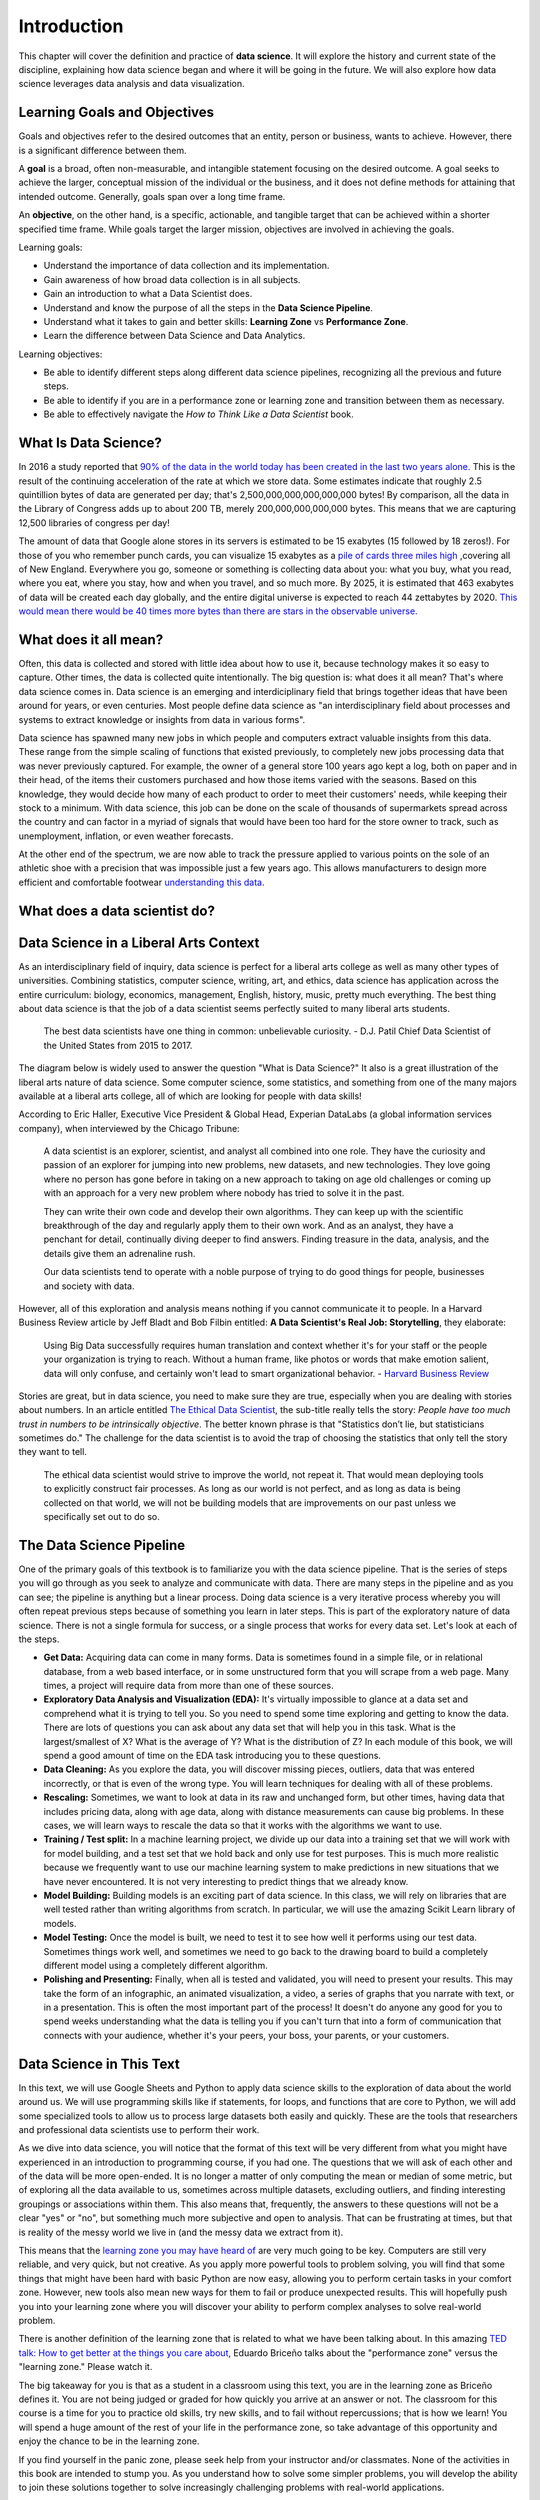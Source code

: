 .. Copyright (C)  Google, Runestone Interactive LLC
   This work is licensed under the Creative Commons Attribution-ShareAlike 4.0
   International License. To view a copy of this license, visit
   http://creativecommons.org/licenses/by-sa/4.0/.

Introduction
============

This chapter will cover the definition and practice of **data science**.
It will explore the history and current state of the discipline, explaining
how data science began and where it will be going in the future. We will also
explore how data science leverages data analysis and data visualization.

Learning Goals and Objectives
-----------------------------

Goals and objectives refer to the desired outcomes that an entity, person or business,
wants to achieve. However, there is a significant difference between them.

A **goal** is a broad, often non-measurable, and intangible statement focusing on the desired 
outcome. A goal seeks to achieve the larger, conceptual mission of the individual or the 
business, and it does not define methods for attaining that intended outcome. Generally, 
goals span over a long time frame. 

An **objective**, on the other hand, is a specific, actionable, and tangible target that can be
achieved within a shorter specified time frame. While goals target the larger mission, 
objectives are involved in achieving the goals.

Learning goals:

- Understand the importance of data collection and its implementation. 
- Gain awareness of how broad data collection is in all subjects. 
- Gain an introduction to what a Data Scientist does. 
- Understand and know the purpose of all the steps in the **Data Science Pipeline**.
- Understand what it takes to gain and better skills: **Learning Zone** vs **Performance Zone**. 
- Learn the difference between Data Science and Data Analytics.

Learning objectives:

- Be able to identify different steps along different data science pipelines, recognizing all the previous and future steps.
- Be able to identify if you are in a performance zone or learning zone and transition between them as necessary.
- Be able to effectively navigate the *How to Think Like a Data Scientist* book.


What Is Data Science?
---------------------

In 2016 a study reported that `90% of the data in the world today has been created in the last two years alone. <http://www.iflscience.com/technology/how-much-data-does-the-world-generate-every-minute>`_
This is the result of the continuing acceleration of the rate at which we store
data. Some estimates indicate that roughly 2.5 quintillion bytes of data are
generated per day; that's 2,500,000,000,000,000,000 bytes! By comparison, all
the data in the Library of Congress adds up to about 200 TB, merely
200,000,000,000,000 bytes. This means that we are capturing 12,500 libraries of
congress per day!

The amount of data that Google alone stores in its servers is estimated to be 15
exabytes (15 followed by 18 zeros!). For those of you who remember punch cards,
you can visualize 15 exabytes as a
`pile of cards three miles high <https://what-if.xkcd.com/63/>`_ ,covering all
of New England. Everywhere you go, someone or something is collecting data about
you: what you buy, what you read, where you eat, where you stay, how and when
you travel, and so much more. By 2025, it is estimated that 463 exabytes of data will be created each day globally, and the entire digital universe is expected to reach 44 zettabytes by 2020. `This would mean there would be 40 times more bytes than there are stars in the observable universe. <https://www.visualcapitalist.com/how-much-data-is-generated-each-day/>`_


What does it all mean?
----------------------

Often, this data is collected and stored with little idea about how to use it,
because technology makes it so easy to capture. Other times, the data is
collected quite intentionally. The big question is: what does it all mean?
That's where data science comes in. Data science is an emerging and interdiciplinary field that
brings together ideas that have been around for years, or even centuries. Most
people define data science as "an interdisciplinary field about processes and
systems to extract knowledge or insights from data in various forms".

Data science has spawned many new jobs in which people and computers extract
valuable insights from this data. These range from the simple scaling of
functions that existed previously, to completely new jobs processing data that
was never previously captured. For example, the owner of a general store 100
years ago kept a log, both on paper and in their head, of the items their
customers purchased and how those items varied with the seasons. Based on this
knowledge, they would decide how many of each product to order to meet their
customers' needs, while keeping their stock to a minimum. With data science,
this job can be done on the scale of thousands of supermarkets spread across the
country and can factor in a myriad of signals that would have been too hard for
the store owner to track, such as unemployment, inflation, or even weather
forecasts.

At the other end of the spectrum, we are now able to track the pressure applied
to various points on the sole of an athletic shoe with a precision that was
impossible just a few years ago. This allows manufacturers to design more
efficient and comfortable footwear
`understanding this data <https://www.tekscan.com/product-group/medical/in-shoe>`_.


What does a data scientist do?
------------------------------

.. youtube:: 0tuEEnL61HM


Data Science in a Liberal Arts Context
--------------------------------------

As an interdisciplinary field of inquiry, data science is perfect for a liberal
arts college as well as many other types of universities.
Combining statistics, computer science, writing, art, and ethics,
data science has application across the entire curriculum:  biology, economics,
management, English, history, music, pretty much everything. The best thing
about data science is that the job of a data scientist seems perfectly suited to
many liberal arts students.

  The best data scientists have one thing in common: unbelievable curiosity. - D.J. Patil Chief Data Scientist of the United States from 2015 to 2017.

The diagram below is widely used to answer the question "What is Data Science?"
It also is a great illustration of the liberal arts nature of data science. Some
computer science, some statistics, and something from one of the many majors
available at a liberal arts college, all of which are looking for people with
data skills!


.. image:: https://static1.squarespace.com/static/5150aec6e4b0e340ec52710a/t/51525c33e4b0b3e0d10f77ab/1364352052403/Data_Science_VD.png?format=1500w
  :alt: Venn Diagram depicting the different components of Data Science: Hacking Skills, Substantive Expertise, and Math and Statistics Knowledge.
   Venn Diagram |CCBYANC| Drew Conway


According to Eric Haller, Executive Vice President & Global Head, Experian DataLabs
(a global information services
company), when interviewed by the Chicago Tribune:

  A data scientist is an explorer, scientist, and analyst all combined into one
  role. They have the curiosity and passion of an explorer for jumping into
  new problems, new datasets, and new technologies. They love going where no
  person has gone before in taking on a new approach to taking on age old
  challenges or coming up with an approach for a very new problem where nobody
  has tried to solve it in the past.

  They can write their own code and develop their own algorithms. They can keep
  up with the scientific breakthrough of the day and regularly apply them to
  their own work. And as an analyst, they have a penchant for detail,
  continually diving deeper to find answers. Finding treasure in the data,
  analysis, and the details give them an adrenaline rush.

  Our data scientists tend to operate with a noble purpose of trying to do good
  things for people, businesses and society with data.

However, all of this exploration and analysis means nothing if you cannot
communicate it to people. In a Harvard Business Review article by Jeff
Bladt and Bob Filbin entitled: **A Data Scientist's Real Job: Storytelling**,
they elaborate:

  Using Big Data successfully requires human translation and context whether
  it's for your staff or the people your organization is trying to reach.
  Without a human frame, like photos or words that make emotion salient, data
  will only confuse, and certainly won't lead to smart organizational behavior.
  - `Harvard Business Review <https://hbr.org/2013/03/a-data-scientists-real-job-sto/>`_

Stories are great, but in data science, you need to make sure they are true,
especially when you are dealing with stories about numbers. In an article
entitled
`The Ethical Data Scientist <http://www.slate.com/articles/technology/future_tense/2016/02/how_to_bring_better_ethics_to_data_science.html>`_,
the sub-title really tells the story: *People have too much trust in numbers to
be intrinsically objective*. The better known phrase is that "Statistics don’t
lie, but statisticians sometimes do." The challenge for the data scientist is to
avoid the trap of choosing the statistics that only tell the story they want to
tell.

  The ethical data scientist would strive to improve the world, not repeat it.
  That would mean deploying tools to explicitly construct fair processes. As
  long as our world is not perfect, and as long as data is being collected on
  that world, we will not be building models that are improvements on our past
  unless we specifically set out to do so.


The Data Science Pipeline
-------------------------

.. image:: Figures/DSPipeline.svg
   :align: left


One of the primary goals of this textbook is to familiarize you with the data
science pipeline. That is the series of steps you will go through as you seek to
analyze and communicate with data. There are many steps in the pipeline and as
you can see; the pipeline is anything but a linear process. Doing data science
is a very iterative process whereby you will often repeat previous steps because
of something you learn in later steps. This is part of the exploratory nature of
data science. There is not a single formula for success, or a single process
that works for every data set. Let's look at each of the steps.

.. image:: Figures/DS_Pipeline.png
  :align: left
  :width: 250
  :height: 625
  :alt: Chart outlining the different steps in the Data Science pipeline.

* **Get Data:** Acquiring data can come in many forms. Data is sometimes found
  in a simple file, or in relational database, from a web based interface, or in
  some unstructured form that you will scrape from a web page. Many times, a
  project will require data from more than one of these sources.

* **Exploratory Data Analysis and Visualization (EDA):** It's virtually
  impossible to glance at a data set and comprehend what it is trying to tell
  you. So you need to spend some time exploring and getting to know the data.
  There are lots of questions you can ask about any data set that will help you
  in this task. What is the largest/smallest of X? What is the average of Y?
  What is the distribution of Z? In each module of this book, we will spend a
  good amount of time on the EDA task introducing you to these questions.

* **Data Cleaning:** As you explore the data, you will discover missing pieces,
  outliers, data that was entered incorrectly, or that is even of the wrong
  type. You will learn techniques for dealing with all of these problems.

* **Rescaling:** Sometimes, we want to look at data in its raw and unchanged
  form, but other times, having data that includes pricing data, along with age
  data, along with distance measurements can cause big problems. In these cases,
  we will learn ways to rescale the data so that it works with the algorithms we
  want to use.

* **Training / Test split:** In a machine learning project, we divide up our
  data into a training set that we will work with for model building, and a test
  set that we hold back and only use for test purposes. This is much more
  realistic because we frequently want to use our machine learning system to
  make predictions in new situations that we have never encountered. It is not
  very interesting to predict things that we already know.

* **Model Building:** Building models is an exciting part of data science. In
  this class, we will rely on libraries that are well tested rather than writing
  algorithms from scratch. In particular, we will use the amazing Scikit Learn
  library of models.

* **Model Testing:** Once the model is built, we need to test it to see how well
  it performs using our test data. Sometimes things work well, and sometimes we need to go back to the drawing board to build a completely different model using a completely different algorithm.

* **Polishing and Presenting:** Finally, when all is tested and validated, you
  will need to present your results. This may take the form of an infographic,
  an animated visualization, a video, a series of graphs that you narrate with
  text, or in a presentation. This is often the most important part of the
  process! It doesn't do anyone any good for you to spend weeks understanding
  what the data is telling you if you can't turn that into a form of
  communication that connects with your audience, whether it's your peers,
  your boss, your parents, or your customers.


Data Science in This Text
-------------------------

In this text, we will use Google Sheets and Python to apply
data science skills to the exploration of data about the world around us.
We will use programming skills like if
statements, for loops, and functions that are core to Python, we will add some
specialized tools to allow us to process large datasets both easily and quickly.
These are the tools that researchers and professional data scientists use to
perform their work.

As we dive into data science, you will notice that the format of this text
will be very different from what you might have experienced in an introduction to
programming course, if you had one. The questions that we will ask of each other and of the data
will be more open-ended. It is no longer a matter of only computing the mean or
median of some metric, but of exploring all the data available to us, sometimes
across multiple datasets, excluding outliers, and finding interesting groupings
or associations within them. This also means that, frequently, the answers to
these questions will not be a clear "yes" or "no", but something much more
subjective and open to analysis. That can be frustrating at times, but that is
reality of the messy world we live in (and the messy data we extract from it).

This means that the `learning zone you may have heard of <https://runestone.academy/runestone/static/fopp/FrontBackMatter/preface.html#get-in-the-learning-zone>`_
are very much going to be key. Computers are still very reliable, and
very quick, but not creative. As you apply more powerful tools to problem
solving, you will find that some things that might have been hard with basic
Python are now easy, allowing you to perform certain tasks in your comfort zone.
However, new tools also mean new ways for them to fail or produce unexpected
results. This will hopefully push you into your learning zone where you will
discover your ability to perform complex analyses to solve real-world problem.

There is another definition of the learning zone that is related to what we
have been talking about. In this amazing
`TED talk: How to get better at the things you care about <https://www.ted.com/talks/eduardo_briceno_how_to_get_better_at_the_things_you_care_about>`_,
Eduardo Briceño talks about the "performance zone" versus the "learning zone."
Please watch it.


.. youtube:: YKACzIrog24


The big takeaway for you is that as a student in a classroom using this text,
you are in the learning zone as Briceño defines it. You are not being judged or
graded for how quickly you arrive at an answer or not. The classroom for this
course is a time for you to practice old skills, try new skills, and to fail
without repercussions; that is how we learn! You will spend a huge amount of the
rest of your life in the performance zone, so take advantage of this opportunity
and enjoy the chance to be in the learning zone.

If you find yourself in the panic zone, please seek help from your instructor
and/or classmates. None of the activities in this book are intended to stump
you. As you understand how to solve some simpler problems, you will develop the
ability to join these solutions together to solve increasingly challenging
problems with real-world applications.


Datasets in this Book
---------------------

Every chapter in this book uses data. The data that we use is real world data
representing real world problems. This is far more interesting, and complex,
than the toy data sets you might find elsewhere. It also reminds you that
real-world examples are often messier than the carefully crafted examples you
might encounter in other courses or books.

When using real data, it is important to make sure that the data is licensed in
a way that is appropriate for your intended use. For example, the CIA World
Factbook data is licensed in the "public domain", which allows you to use the
data any way one might want. You could even package the CIA data in an application for
a phone and sell that application on the app store. If you search, you will see
there is more than such app! Another data set called the Twitter US Airline
Sentiment data set is used in several different data science textbooks, and is
licensed using the Creative Commons
`CC-BY-NC-SA <https://creativecommons.org/licenses/by-nc-sa/4.0/>`_ license.
This license allows you to use the data, share the data, and adapt the data for
your own purposes as long as you give credit to the original source, share any
modifications you make to the data under the same license, and it restricts you
from using the data for commercial purposes (to make money). So you could not
use the airline tweet data in an app that charges users for airline
recommendations.

Since this textbook is educational, open source, and free, we believe that we
are not using the data for commercial purposes. So although we try to find
datasets that are in the public domain, or are
`CC-BY <https://creativecommons.org/licenses/by/4.0/>`_ only, many interesting
data sets do have the non-commercial restriction. We will still use those
datasets, and we will point out their restrictions in each chapter as we explore
the data. In some cases, we've even gone the extra mile to seek out the
publisher of the data set and get explicit permission to use the data.

This book itself is licensed
`CC-BY-SA <https://creativecommons.org/licenses/by-sa/4.0/>`_. That means other
instructors or authors are free to take this book as a starting point, add new
material, change the examples we use if they want, remove material that isn't
relevant, as long as they give us credit as the original source, and license
their version of the textbook using the CC-BY-SA license. It also means that
this book is freely available for you and anyone else who wants to read it,
without paying for it.

Copyright laws are complicated, so please don't take anything written above as
legal advice. You can learn more about copyright law and the creative commons
work to help simplify the law on the
`creative commons website <https://creativecommons.org/>`_


How to Use This Book
--------------------

This book is designed to be used in conjunction with external tools like Google
Sheets and Google Colaboratory or Jupyter Notebooks. You will need to move back and forth between
browser tabs as you work with the tools, and follow the instructions in the
book. You will be asked to answer the questions in the book as you read. This is
to encourage you to type in the code we have provided and experiment with it.
Learning computer science, data science, or data analytics is not a spectator sport.
Many students make the mistake of thinking that they can just read about it and
understand it. You really have to do it in order to understand it.
Imagine trying to learn to play a sport or a musical instrument by only reading
about it and not trying it... It simply would not work. So, please don't
cheat yourself by failing to try and don't guess at the answers to the questions in the book.

Everything you learn in this textbook builds on and reinforces the things you have
learned previously. If you do fall behind, make sure you talk to your instructor
so you can develop a strategy for catching up.


.. |CCBYANC| image:: https://static1.squarespace.com/static/5150aec6e4b0e340ec52710a/t/524d6fb7e4b0b5e2e08118c4/1380806583508/88x31.png?format=300w
